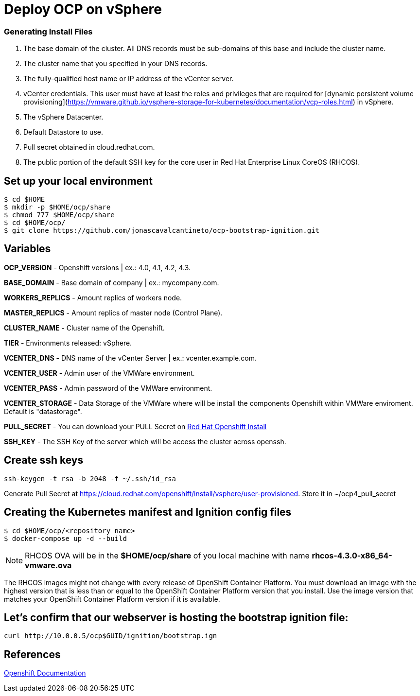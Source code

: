 # Deploy OCP on vSphere

### Generating Install Files

<1> The base domain of the cluster. All DNS records must be sub-domains of this base and include the cluster name.
<2> The cluster name that you specified in your DNS records.
<3> The fully-qualified host name or IP address of the vCenter server.
<4> vCenter credentials. This user must have at least the roles and privileges that are required for [dynamic persistent volume provisioning](https://vmware.github.io/vsphere-storage-for-kubernetes/documentation/vcp-roles.html) in vSphere.
<5> The vSphere Datacenter.
<6> Default Datastore to use.
<7> Pull secret obtained in cloud.redhat.com.
<8> The public portion of the default SSH key for the core user in Red Hat Enterprise Linux CoreOS (RHCOS).

## Set up your local environment 
----
$ cd $HOME
$ mkdir -p $HOME/ocp/share
$ chmod 777 $HOME/ocp/share
$ cd $HOME/ocp/
$ git clone https://github.com/jonascavalcantineto/ocp-bootstrap-ignition.git
----

## Variables

**OCP_VERSION** - Openshift versions | ex.: 4.0, 4.1, 4.2, 4.3.

**BASE_DOMAIN** - Base domain of company | ex.: mycompany.com.

**WORKERS_REPLICS** - Amount replics of workers node.

**MASTER_REPLICS** - Amount replics of master node (Control Plane).

**CLUSTER_NAME** - Cluster name of the Openshift.

**TIER** - Environments released: vSphere.

**VCENTER_DNS** - DNS name of the vCenter Server | ex.: vcenter.example.com.

**VCENTER_USER** - Admin user  of the VMWare environment.

**VCENTER_PASS** - Admin password of the VMWare environment.

**VCENTER_STORAGE** - Data Storage of the VMWare where will be install the components Openshift within VMWare enviroment. Default is "datastorage".

**PULL_SECRET** - You can download your PULL Secret on link:https://cloud.redhat.com/openshift/install/vsphere/user-provisioned[Red Hat Openshift Install]

**SSH_KEY** - The SSH Key of the server which will be access the cluster across openssh.

## Create ssh keys
----
ssh-keygen -t rsa -b 2048 -f ~/.ssh/id_rsa
----

Generate Pull Secret at https://cloud.redhat.com/openshift/install/vsphere/user-provisioned. Store it in ~/ocp4_pull_secret


## Creating the Kubernetes manifest and Ignition config files
----
$ cd $HOME/ocp/<repository name>
$ docker-compose up -d --build
----

[NOTE]
RHCOS OVA will be in the **$HOME/ocp/share** of you local machine with name **rhcos-4.3.0-x86_64-vmware.ova**

The RHCOS images might not change with every release of OpenShift Container Platform. You must download an image with the highest version that is less than or equal to the OpenShift Container Platform version that you install. Use the image version that matches your OpenShift Container Platform version if it is available.

## Let's confirm that our webserver is hosting the bootstrap ignition file:
----
curl http://10.0.0.5/ocp$GUID/ignition/bootstrap.ign
----

## References
link:https://docs.openshift.com/container-platform/4.3/installing/installing_vsphere/installing-vsphere.html[Openshift Documentation]